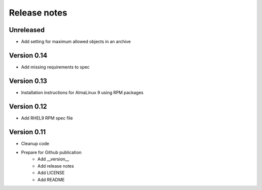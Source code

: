 Release notes
=============

Unreleased
----------

- Add setting for maximum allowed objects in an archive 

Version 0.14
------------

- Add missing requirements to spec

Version 0.13
------------

- Installation instructions for AlmaLinux 9 using RPM packages

Version 0.12
------------

- Add RHEL9 RPM spec file

Version 0.11
------------

- Cleanup code
- Prepare for Github publication
    - Add __version__
    - Add release notes
    - Add LICENSE
    - Add README
